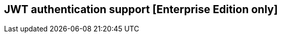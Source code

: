 [[jwt-authentication]]
== JWT authentication support [Enterprise Edition only]

ifeval::["{enterprise_enabled}" == "false"]
  NOTE: JWT authentication is available only in Kibi Enterprise Edition.
endif::[]

ifeval::["{enterprise_enabled}" == "true"]

This section offers an overview of how to integrate Kibi EE with the Search
Guard JWT authenticator when Kibi is embedded into an iframe by another
application.

Before enabling JWT support you should setup Kibi and Search Guard as described
in the <<searchguard_integration,Search Guard integration>> chapter and ensure
that it works as expected.

=== Pre requisites

[float]
==== Search Guard add-on
JWT authentication support require the installation of the commercial Search
Guard Kerberos JWT HTTP Authentication add-on; to install it, download the
correct jar for your Search Guard version from {searchguard-jwt-ref}[this page]
and copy it to the `plugins/search-guard-2` directory on each node, then
perform a rolling restart of the cluster.

[float]
==== Kibi proxy
It is required that Kibi and the container application are published on the
same domain to allow cross frame communication; this can be achieved by
implementing a proxy to Kibi in the container application routes or configuring
a reverse proxy on a path in the application server configuration.

[float]
==== JWT token issuance
The application that embeds Kibi is responsible for generating JWT tokens;
https://jwt.io/[jwt.io] provides a good overview of the technology, a browser
based debugging tool and a list of libraries for several platforms.

The {searchguard-ref}/blob/master/jwt.md[Search Guard documentation] provides an
overview of all the claims supported by the add-on and a list of all the
configuration options.

**The application must specify an expiration date claim (`exp`) to
avoid creating tokens with unlimited duration**.

=== Configuration

Once the add-on has been installed in the cluster, you need to modify
`sg_config.yml` file and upload it to the cluster using `sgadmin`; **if you are
using the Search Guard management API make sure to include only the
`sg_config.yml` in the sgadmin configuration directory or you will overwrite
internal users, actiongroups, roles and mappings defined through the API**

To enable JWT authentication over HTTP, you need to add a JWT authenticator
stanza to `searchguard.authc`; an example `sg_config.yml` follows:

[source,yaml]
----
searchguard:
  dynamic:
    http:
      anonymous_auth_enabled: false
      xff:
        enabled: false
    authc:
      jwt_auth_domain:
        enabled: true
        order: 1
        http_authenticator:
          type: jwt
          challenge: false
          config:
            signing_key: "cGFzc3dvcmQ="
            jwt_header: "Authorization"
        authentication_backend:
          type: noop
     basic_internal_auth_domain:
        enabled: true
        order: 2
        http_authenticator:
          type: basic
          challenge: true
        authentication_backend:
          type: internal
----

With the above configuration, Search Guard will check if the `Authorization`
header contains a JWT token signed with the signing key specified in
`http_authenticator.signing_key`.

The signing key must be encoded using the `base64` algorithm; in the example
above the decoded key is `password`.

If the token is decoded successfully, Search Guard will validate the following
claims:

- `iat` - Issued At: the date when the token was issued (optional).
- `exp` - Expiration Time: the date after which the token should expired; this
  claim is optional but it is recommended to set it, otherwise tokens will have
  unlimited duration.
- `nbf` - Not Before: the date before which the token should be rejected (optional).

NOTE: All dates are expressed as seconds since the Epoch in UTC.

If time claims are validated, Search Guard will get the username from the
Subject claim (`sub`), assign role mappings and evaluate role permissions.

If an HTTP request to the cluster contains an HTTP Basic authorization header
it will be authenticated by the HTTP authenticator defined in
`basic_internal_auth_domain`; it is necessary to leave this enabled as the Kibi
backend uses this method to authenticate with the cluster.

[float]
===== Roles

It is possible to specify user roles in a token claim by setting the
`roles_key` attribute in the authenticator configuration to the desired claim
name, e.g.:

[source,yaml]
----
#...
      jwt_auth_domain:
        enabled: true
        order: 1
        http_authenticator:
          type: jwt
          challenge: false
          config:
            roles_key: "roles"
            signing_key: "cGFzc3dvcmQ="
            jwt_header: "Authorization"
#...
----

Once the attribute is set and the configuration is updated, it is possible to
assign backend roles to the user by setting the claim defined in
`http_authenticator.config.roles_key` in the token payload, e.g. :

[source,json]
----
{
  "sub": "kibiuser",
  "exp": 1495711765,
  "roles": "sales,marketing"
}
----

Please note that in order to map roles set in the JWT token to Search Guard
roles you will need to define a role mapping such as the following:

._JWT role mapping_
image::images/access_control/jwtmapping.png["JWT role mapping",align="center"]

=== Verification

To verify that Search Guard JWT authentication is working correctly
you can generate a JWT token from your application and pass it to
Elasticsearch using curl's `-H` option, e.g.:

[source,shell]
----
curl -k -H "Authorization: eyJhbGciOiJIUzI1NiIsInR5cCI6IkpXVCJ9.eyJzdWIiOiJraWJpdXNlciJ9.tqCYxJsORvro59Q01J9HUeFpQtauc81CcTlS5bVl93Y" https://localhost:9200/_searchguard/authinfo
----

To test if it is working correctly before the application is ready,
you can use the https://jwt.io/#debugger[jwt.io debugger] to generate
tokens using the signing key defined in `sg_config.yml`.

=== Kibi configuration

To enable JWT support in Kibi, set the
`kibi_access_control.backends.searchguard.authenticator` option to
`http-jwt`, in `kibi.yml` e.g.:

[source,yaml]
----
kibi_access_control:
  #... existing options
  backends:
    searchguard:
      #... existing options
      authenticator: 'http-jwt'
----

Then restart Kibi and open it in a browser; you should get a blank page and the
URL should end with `login`.

To test JWT authentication, open your browser console (`CTRL+SHITF+I` on Chrome
and Firefox) and call `setJWTToken` of the `kibi` object, e.g.:

[source,javascript]
----
.kibi
.setJWTToken(yourtoken)
.then(function() {
  console.log('JWT token set.');
})
.catch(function(error) {
  console.log('An error occurred setting the token.');
});
----

Once the token is set, Kibi will store it in an encrypted cookie and send
it in every request to the backend; the backend will then forward the
JWT token to Search Guard to authenticate the user.

After the token is set, you can switch to the desired Kibi URL by
simply changing `location.href`.

When the user is logged out from the main application, sessionStorage and
localStorage should be cleared.

For more information on how to call setJWTToken from the parent frame, please
refer to the <<cross_frame_communication,cross frame communication>> section.

endif::[]
